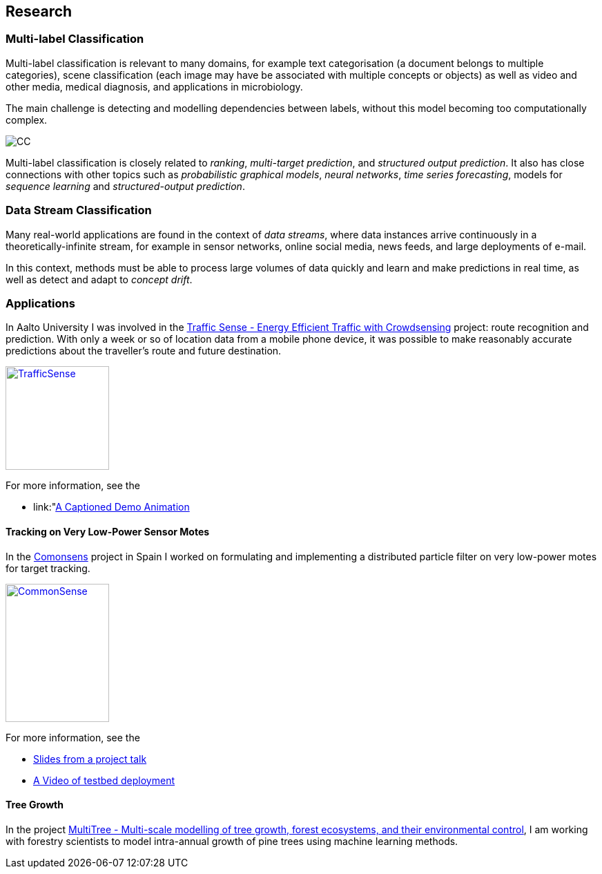 == Research

=== Multi-label Classification

//talks/Multilabel-Part01.pdf
Multi-label classification is relevant to many domains, for example text
categorisation (a document belongs to multiple categories), scene
classification (each image may have be associated with multiple concepts or objects)
as well as video and other media, medical diagnosis, and applications in
microbiology. 

The main challenge is detecting and modelling dependencies
between labels, without this model becoming too computationally complex. 

image::cc.png[CC, align="center"]

Multi-label classification is
closely related to __ranking__, __multi-target prediction__, and
__structured output prediction__.  It also has close connections with other topics such as  _probabilistic graphical models_, _neural networks_, _time series forecasting_, models for _sequence learning_ and _structured-output prediction_. 

===	Data Stream Classification

Many real-world applications are found in the context of __data
streams__, where data instances arrive continuously in a
theoretically-infinite stream, for example in sensor networks, online
social media, news feeds, and large deployments of e-mail. 

In this context, methods must be able to process large volumes of data quickly
and learn and make predictions in real time, as well as detect and adapt
to __concept drift__.



=== Applications

In Aalto University I was involved in the link:http://energyefficiency.aalto.fi/en/research/trafficsense/[Traffic Sense - Energy Efficient Traffic with Crowdsensing] project: route recognition and prediction. With only a week or so of location data from a mobile phone device, it was possible to make reasonably accurate predictions about the traveller's route and future destination.

image::dev98.png["TrafficSense", height=150, width=150, align="center", link="https://drive.google.com/file/d/0B-MBtJlIZA-BWkVVYkJETEtZckk/view?pref=2&pli=1"]

For more information, see the

* link:"https://drive.google.com/file/d/0B-MBtJlIZA-BWkVVYkJETEtZckk/view?pref=2&pli=1"[A Captioned Demo Animation]


==== Tracking on Very Low-Power Sensor Motes

In the link:http://www.comonsens.org/[Comonsens] project in Spain I worked on formulating and implementing a distributed particle filter on very low-power motes for target tracking.

image::DPF-matlab.png["CommonSense", height=200, width=150, align="center", link="DPF-matlab.png"]

For more information, see the

* link:./talks/COMONSENS3[Slides from a project talk]
* link:https://drive.google.com/file/d/0B-MBtJlIZA-BcU1sZXpaNlV3a3M/view?usp=sharing[A Video of testbed deployment]

==== Tree Growth

In the project http://www.hiit.fi/pm/multitree/[MultiTree - Multi-scale modelling of tree growth, forest ecosystems, and their environmental control], I am working with forestry scientists to model intra-annual growth of pine trees using machine learning methods.

